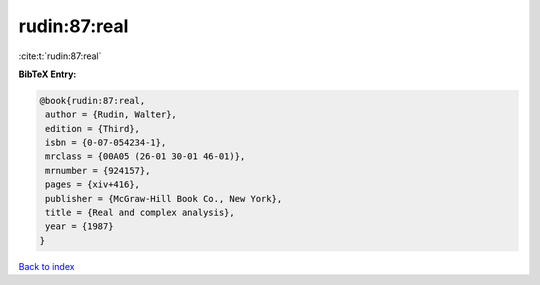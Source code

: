 rudin:87:real
=============

:cite:t:`rudin:87:real`

**BibTeX Entry:**

.. code-block:: bibtex

   @book{rudin:87:real,
    author = {Rudin, Walter},
    edition = {Third},
    isbn = {0-07-054234-1},
    mrclass = {00A05 (26-01 30-01 46-01)},
    mrnumber = {924157},
    pages = {xiv+416},
    publisher = {McGraw-Hill Book Co., New York},
    title = {Real and complex analysis},
    year = {1987}
   }

`Back to index <../By-Cite-Keys.html>`__
